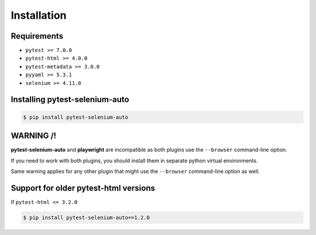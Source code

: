 ============
Installation
============

Requirements
------------

* ``pytest >= 7.0.0``
* ``pytest-html >= 4.0.0``
* ``pytest-metadata >= 3.0.0``
* ``pyyaml >= 5.3.1``
* ``selenium >= 4.11.0``


Installing pytest-selenium-auto
-------------------------------

.. code-block:: bash

  $ pip install pytest-selenium-auto


WARNING /!\
-----------

**pytest-selenium-auto** and **playwright** are incompatible as both plugins use the ``--browser`` command-line option.

If you need to work with both plugins, you should install them in separate python virtual environments.

Same warning applies for any other plugin that might use the ``--browser`` command-line option as well.


Support for older pytest-html versions
--------------------------------------

If ``pytest-html <= 3.2.0``

.. code-block:: bash

  $ pip install pytest-selenium-auto==1.2.0
